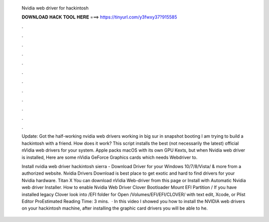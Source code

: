   Nvidia web driver for hackintosh
  
  
  
  𝐃𝐎𝐖𝐍𝐋𝐎𝐀𝐃 𝐇𝐀𝐂𝐊 𝐓𝐎𝐎𝐋 𝐇𝐄𝐑𝐄 ===> https://tinyurl.com/y3fwxy37?915585
  
  
  
  .
  
  
  
  .
  
  
  
  .
  
  
  
  .
  
  
  
  .
  
  
  
  .
  
  
  
  .
  
  
  
  .
  
  
  
  .
  
  
  
  .
  
  
  
  .
  
  
  
  .
  
  Update: Got the half-working nvidia web drivers working in big sur in snapshot booting I am trying to build a hackintosh with a friend. How does it work? This script installs the best (not necessarily the latest) official nVidia web drivers for your system. Apple packs macOS with its own GPU Kexts, but when Nvidia web driver is installed, Here are some nVidia GeForce Graphics cards which needs Webdriver to.
  
  Install nvidia web driver hackintosh sierra - Download Driver for your Windows 10/7/8/Vista/ & more from a authorized website. Nvidia Drivers Download  is best place to get exotic and hard to find drivers for your Nvidia hardware. Titan X You can download nVidia Web-driver from this page or Install with Automatic Nvidia web driver Installer. How to enable Nvidia Web Driver Clover Bootloader Mount EFI Partition / If you have installed legacy Clover look into /EFI folder for  Open /Volumes/EFI/EFI/CLOVER/ with text edit, Xcode, or Plist Editor ProEstimated Reading Time: 3 mins.  · In this video I showed you how to install the NVIDIA web drivers on your hackintosh machine, after installing the graphic card drivers you will be able to he.
